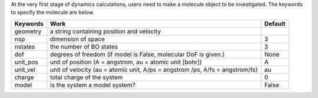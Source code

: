 
At the very first stage of dynamics calculations, users need to make a molecule object to be investigated. The keywords to specify the molecule are below.

+------------+----------------------------------------------------+-----------+
| Keywords   | Work                                               | Default   |
+============+====================================================+===========+
| geometry   | a string containing position and velocity          |           |
+------------+----------------------------------------------------+-----------+
| nsp        | dimension of space                                 | 3         |
+------------+----------------------------------------------------+-----------+
| nstates    | the number of BO states                            | 3         |
+------------+----------------------------------------------------+-----------+
| dof        | degrees of freedom (if model is False, molecular   | None      |
|            | DoF is given.)                                     |           |
+------------+----------------------------------------------------+-----------+
| unit_pos   | unit of position (A = angstrom, au = atomic unit   | A         |
|            | [bohr])                                            |           |
+------------+----------------------------------------------------+-----------+
|            | unit of velocity (au = atomic unit, A/ps = angstrom| au        |
| unit_vel   | /ps, A/fs = angstrom/fs)                           |           |
+------------+----------------------------------------------------+-----------+
| charge     | total charge of the system                         | 0         |
+------------+----------------------------------------------------+-----------+
| model      | is the system a model system?                      | False     |
+------------+----------------------------------------------------+-----------+


